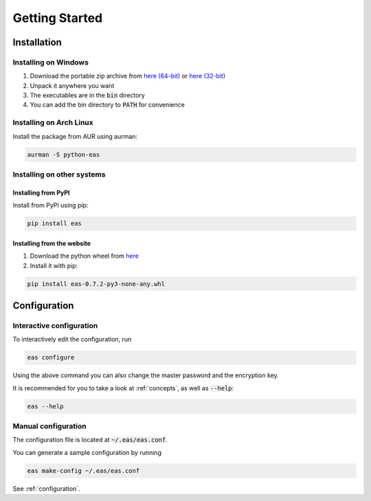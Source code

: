 ###############
Getting Started
###############

============
Installation
============

---------------------
Installing on Windows
---------------------

.. _here (32-bit): https://encryptandsync.com/download/windows/eas-0.7.2-win32.zip
.. _here (64-bit): https://encryptandsync.com/download/windows/eas-0.7.2-win64.zip

1. Download the portable zip archive from `here (64-bit)`_ or `here (32-bit)`_
2. Unpack it anywhere you want
3. The executables are in the :code:`bin` directory
4. You can add the bin directory to :code:`PATH` for convenience

------------------------
Installing on Arch Linux
------------------------

Install the package from AUR using aurman:

.. code:: bash

   aurman -S python-eas

.. ---------------------------
   Installing on Ubuntu
   ---------------------------

   1. Add the PPA:

   .. code:: bash

      sudo add-apt-repository ppa:ivknv/encrypt-and-sync

   2. Install the package with apt-get:

   .. code:: bash

      sudo apt-get update
      sudo apt-get install python3-eas

---------------------------
Installing on other systems
---------------------------

^^^^^^^^^^^^^^^^^^^^
Installing from PyPI
^^^^^^^^^^^^^^^^^^^^

Install from PyPI using pip:

.. code:: bash

   pip install eas

^^^^^^^^^^^^^^^^^^^^^^^^^^^
Installing from the website
^^^^^^^^^^^^^^^^^^^^^^^^^^^

1. Download the python wheel from `here <https://encryptandsync.com/download/python/eas-0.7.2-py3-none-any.whl>`_
2. Install it with pip:

.. code:: bash

   pip install eas-0.7.2-py3-none-any.whl

=============
Configuration
=============

-------------------------
Interactive configuration
-------------------------

To interactively edit the configuration, run

.. code:: bash

   eas configure

Using the above command you can also change the master password and the encryption key.

It is recommended for you to take a look at :ref:`concepts`, as well as :code:`--help`:

.. code:: bash

   eas --help

--------------------
Manual configuration
--------------------

The configuration file is located at :code:`~/.eas/eas.conf`.

You can generate a sample configuration by running

.. code:: bash

   eas make-config ~/.eas/eas.conf

See :ref:`configuration`.
